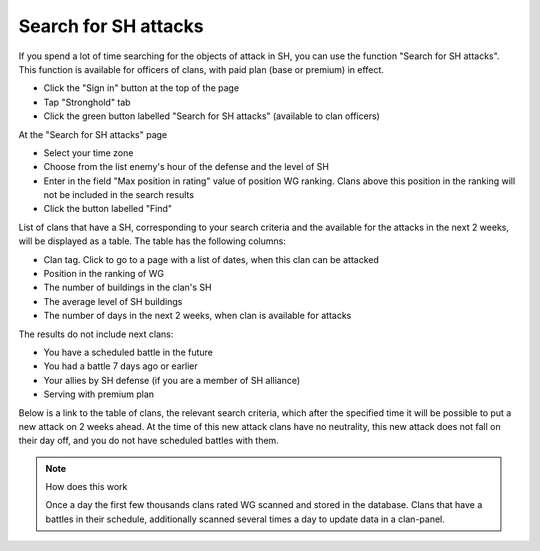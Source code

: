 Search for SH attacks
=====================

If you spend a lot of time searching for the objects of attack in SH, you can use the function "Search for SH attacks".
This function is available for officers of clans, with paid plan (base or premium) in effect.

* Click the "Sign in" button at the top of the page
* Tap "Stronghold" tab
* Click the green button labelled "Search for SH attacks" (available to clan officers)

At the "Search for SH attacks" page

* Select your time zone
* Choose from the list enemy's hour of the  defense and the level of SH
* Enter in the field "Max position in rating" value of position WG ranking. Clans above this position in the ranking will not be included in the search results
* Click the button labelled "Find"

List of clans that have a SH, corresponding to your search criteria and the available for the attacks in the next 2 weeks, will be displayed as a table.
The table has the following columns:

* Clan tag. Click to go to a page with a list of dates, when this clan can be attacked
* Position in the ranking of WG
* The number of buildings in the clan's SH
* The average level of SH buildings
* The number of days in the next 2 weeks, when clan is available for attacks

The results do not include next clans:

* You have a scheduled battle in the future
* You had a battle 7 days ago or earlier
* Your allies by SH defense (if you are a member of SH alliance)
* Serving with premium plan

Below is a link to the table of clans, the relevant search criteria, which after the specified time it will be possible to put a new attack on 2 weeks ahead.
At the time of this new attack clans have no neutrality, this new attack does not fall on their day off, and you do not have scheduled battles with them.

.. note::
   How does this work

   Once a day the first few thousands clans rated WG scanned and stored in the database.
   Clans that have a battles in their schedule, additionally scanned several times a day to update data in a clan-panel.
